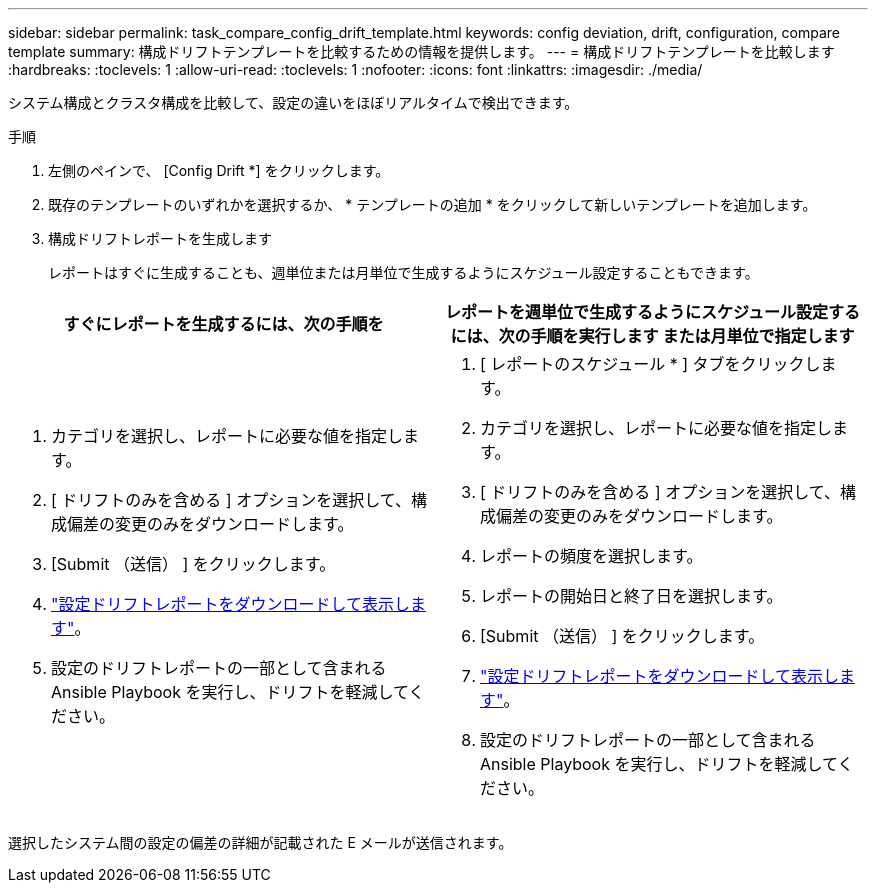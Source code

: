 ---
sidebar: sidebar 
permalink: task_compare_config_drift_template.html 
keywords: config deviation, drift, configuration, compare template 
summary: 構成ドリフトテンプレートを比較するための情報を提供します。 
---
= 構成ドリフトテンプレートを比較します
:hardbreaks:
:toclevels: 1
:allow-uri-read: 
:toclevels: 1
:nofooter: 
:icons: font
:linkattrs: 
:imagesdir: ./media/


[role="lead"]
システム構成とクラスタ構成を比較して、設定の違いをほぼリアルタイムで検出できます。

.手順
. 左側のペインで、 [Config Drift *] をクリックします。
. 既存のテンプレートのいずれかを選択するか、 * テンプレートの追加 * をクリックして新しいテンプレートを追加します。
. 構成ドリフトレポートを生成します
+
レポートはすぐに生成することも、週単位または月単位で生成するようにスケジュール設定することもできます。



[cols="50,50"]
|===
| すぐにレポートを生成するには、次の手順を | レポートを週単位で生成するようにスケジュール設定するには、次の手順を実行します または月単位で指定します 


 a| 
. カテゴリを選択し、レポートに必要な値を指定します。
. [ ドリフトのみを含める ] オプションを選択して、構成偏差の変更のみをダウンロードします。
. [Submit （送信） ] をクリックします。
. link:task_generate_reports.html["設定ドリフトレポートをダウンロードして表示します"]。
. 設定のドリフトレポートの一部として含まれる Ansible Playbook を実行し、ドリフトを軽減してください。

 a| 
. [ レポートのスケジュール * ] タブをクリックします。
. カテゴリを選択し、レポートに必要な値を指定します。
. [ ドリフトのみを含める ] オプションを選択して、構成偏差の変更のみをダウンロードします。
. レポートの頻度を選択します。
. レポートの開始日と終了日を選択します。
. [Submit （送信） ] をクリックします。
. link:task_generate_reports.html["設定ドリフトレポートをダウンロードして表示します"]。
. 設定のドリフトレポートの一部として含まれる Ansible Playbook を実行し、ドリフトを軽減してください。


|===
選択したシステム間の設定の偏差の詳細が記載された E メールが送信されます。
